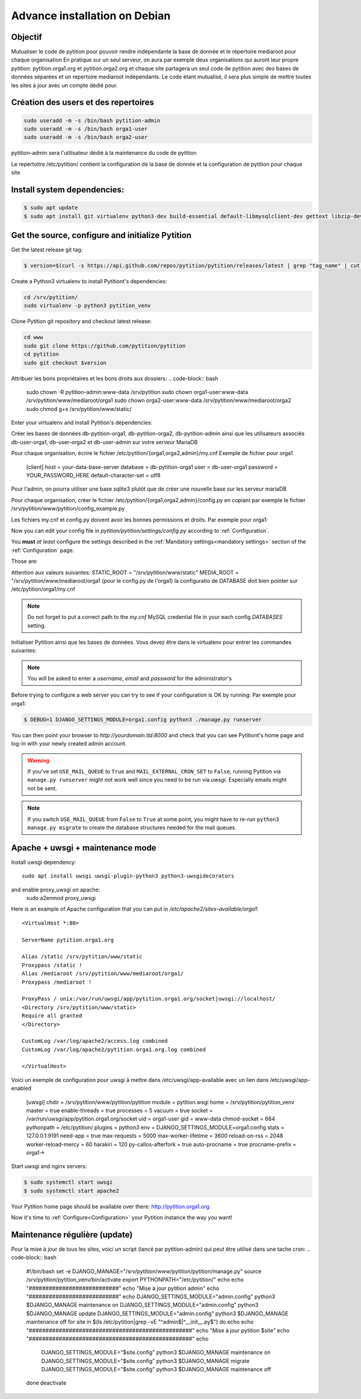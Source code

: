 
Advance installation on Debian
******************************

Objectif
========
Mutualiser le code de pytition pour pouvoir rendre indépendante la base de donnée 
et le répertoire mediaroot pour chaque organisation
En pratique sur un seul serveur, on aura par exemple deux organisations 
qui auront leur propre pytition: pytition.orga1.org et pytition.orga2.org 
et chaque site partagera un seul code de pytition avec des bases de données séparées et un repertoire mediaroot indépendants.
Le code étant mutualisé, il sera plus simple de mettre toutes les sites à jour avec un compte dédié pour.


Création des users et des repertoires
=====================================
.. code-block:: bash

  sudo useradd -m -s /bin/bash pytition-admin
  sudo useradd -m -s /bin/bash orga1-user
  sudo useradd -m -s /bin/bash orga2-user

pytition-admin sera l'utilisateur dédié à la maintenance du code de pytition

.. code-block:: bash
  sudo mkdir -p /etc/pytition/{orga1,orga2,admin}
  sudo touch /etc/pytition/{orga1,orga2,admin}/__init__.py
  sudo touch /etc/pytition/__init__.py

Le repertoitre /etc/pytition/ contient la configuration de la base de donnée et la configuration de pytition pour chaque site

.. code-block:: bash
  sudo mkdir -p /srv/pytition/www/mediaroot/{admin,orga1,orga2}
  sudo mkdir -p /srv/pytition/www/static


Install system dependencies:
============================

.. code-block:: bash

  $ sudo apt update
  $ sudo apt install git virtualenv python3-dev build-essential default-libmysqlclient-dev gettext libzip-dev libssl-dev apache2 uwsgi

Get the source, configure and initialize Pytition
=================================================

Get the latest release git tag:

.. code-block:: bash

  $ version=$(curl -s https://api.github.com/repos/pytition/pytition/releases/latest | grep "tag_name" | cut -d : -f2,3 | tr -d \" | tr -d ,)


Create a Python3 virtualenv to install Pytitiont's dependencies:

.. code-block:: bash

  cd /srv/pytition/
  sudo virtualenv -p python3 pytition_venv

Clone Pytition git repository and checkout latest release:

.. code-block:: bash

  cd www
  sudo git clone https://github.com/pytition/pytition
  cd pytition
  sudo git checkout $version

Attribuer les bons propriétaires et les bons droits aux dossiers:
.. code-block:: bash
  sudo chown -R pytition-admin:www-data /srv/pytition
  sudo chown orga1-user:www-data /srv/pytition/www/mediaroot/orga1
  sudo chown orga2-user:www-data /srv/pytition/www/mediaroot/orga2
  sudo chmod g+s /srv/pytition/www/static/

Enter your virtualenv and install Pytition's dependencies:

.. code-block:: bash
  sudo su pytition-admin
  source /srv/pytition/pytition_venv/bin/activate
  (pytition_venv) $ pip3 install -r /srv/pytition/www/pytition/requirements.txt

Créer les bases de données db-pytition-orga1, db-pytition-orga2, db-pytition-admin ainsi 
que les utilisateurs associés db-user-orga1, db-user-orga2 et db-user-admin sur votre serveur MariaDB

Pour chaque organisation, écrire le fichier /etc/pytition/{orga1,orga2,admin}/my.cnf
Exemple de fichier pour orga1
  [client]
  host = your-data-base-server
  database = db-pytition-orga1
  user = db-user-orga1
  password = YOUR_PASSWORD_HERE
  default-character-set = utf8

Pour l'admin, on pourra utiliser une base sqlite3 plutôt que de créer une nouvelle base sur les serveur mariaDB

Pour chaque organisation, créer le fichier /etc/pytition/{orga1,orga2,admin}/config.py en copiant par exemple le fichier 
/srv/pytition/www/pytition/config_example.py

Les fichiers my.cnf et config.py doivent avoir les bonnes permissions et droits. Par exemple pour orga1:

.. code-block:: bash
  sudo chown orga1:pytition-admin /etc/pytition/orga1/{my.cnf,config.py}
  sudo chmod u=rw,g=r,o=--- /etc/pytition/orga1/{my.cnf,config.py}

Now you can edit your config file in `pytition/pytition/settings/config.py` according to :ref:`Configuration`.

You **must** *at least* configure the settings described in the :ref:`Mandatory settings<mandatory settings>` section of the :ref:`Configuration` page.

Those are:

.. hlist::

  * SECRET_KEY
  * STATIC_URL
  * STATIC_ROOT
  * MEDIA_URL
  * MEDIA_ROOT
  * DATABASES
  * ALLOWED_HOSTS

Attention aux valeurs suivantes:
STATIC_ROOT = "/srv/pytition/www/static"
MEDIA_ROOT = "/srv/pytition/www/mediaroot/orga1 (pour le config.py de l'orga1)
la configuratio de DATABASE doit bien pointer sur /etc/pytition/orga1/my.cnf 


.. note:: Do not forget to put a correct path to the `my.cnf` MySQL credential file in your each config `DATABASES` setting.

Initialiser Pytition ainsi que les bases de données. Vous devez être dans le virtualenv pour entrer les commandes suivantes:

.. code-block:: bash
  $ export PYTHONPATH="/etc/pytition"
  $ cd /srv/pytition/www/pytition/pytition
  $ sudo -u pytition-admin -- DJANGO_SETTINGS_MODULE="admin.config" python3 manage.py migrate
  $ sudo -u pytition-admin -- DJANGO_SETTINGS_MODULE="admin.config" python3 manage.py collectstatic
  $ sudo -u pytition-admin -- DJANGO_SETTINGS_MODULE="admin.config" python3 manage.py compilemessages
  $ sudo -u pytition-admin -- DJANGO_SETTINGS_MODULE="admin.config" python3 manage.py createsuperuser
  $ sudo -u orga1-user -- DJANGO_SETTINGS_MODULE="orga1.config" python3 manage.py migrate
  $ sudo -u orga2-user -- DJANGO_SETTINGS_MODULE="orga2.config" python3 manage.py migrate

.. note:: You will be asked to enter a `username`, `email` and `password` for the administrator's

Before trying to configure a web server you can try to see if your configuration is OK by running:
Par exemple pour orga1:

.. code-block:: bash

  $ DEBUG=1 DJANGO_SETTINGS_MODULE=orga1.config python3 ./manage.py runserver

You can then point your browser to `http://yourdomain.tld:8000` and check that you can see Pytitiont's home page and log-in with your newly created admin account.

.. warning:: If you've set ``USE_MAIL_QUEUE`` to ``True`` and ``MAIL_EXTERNAL_CRON_SET`` to ``False``, running Pytition via ``manage.py runserver`` might not work well since you need to be run via `uwsgi`. Especially emails might not be sent.

.. note:: If you switch ``USE_MAIL_QUEUE`` from ``False`` to ``True`` at some point, you might have to re-run ``python3 manage.py migrate`` to create the database structures needed for the mail queues.


Apache + uwsgi + maintenance mode
=================================

Install uwsgi dependency::

  sudo apt install uwsgi uwsgi-plugin-python3 python3-uwsgidecorators

and enable proxy_uwsgi on apache:
  sudo a2enmod proxy_uwsgi

Here is an example of Apache configuration that you can put in `/etc/apache2/sites-available/orga1`::

  <VirtualHost *:80>

  ServerName pytition.orga1.org
  
  Alias /static /srv/pytition/www/static
  Proxypass /static !
  Alias /mediaroot /srv/pytition/www/mediaroot/orga1/
  Proxypass /mediaroot !
  
  ProxyPass / unix:/var/run/uwsgi/app/pytition.orga1.org/socket|uwsgi://localhost/
  <Directory /srv/pytition/www/static>
  Require all granted
  </Directory>
  
  CustomLog /var/log/apache2/access.log combined
  CustomLog /var/log/apache2/pytition.orga1.org.log combined
  
  </VirtualHost>

Voici un exemple de configuration pour uwsgi à mettre dans /etc/uwsgi/app-available avec un lien dans /etc/uwsgi/app-enabled

  [uwsgi]
  chdir = /srv/pytition/www/pytition/pytition
  module = pytition.wsgi
  home = /srv/pytition/pytition_venv
  master = true
  enable-threads = true
  processes = 5
  vacuum = true
  socket = /var/run/uwsgi/app/pytition.orga1.org/socket
  uid = orga1-user
  gid = www-data
  chmod-socket = 664
  pythonpath = /etc/pytition/
  plugins = python3
  env = DJANGO_SETTINGS_MODULE=orga1.config
  stats = 127.0.0.1:9191
  need-app = true
  max-requests = 5000                 
  max-worker-lifetime = 3600
  reload-on-rss = 2048
  worker-reload-mercy = 60
  harakiri = 120
  py-callos-afterfork = true
  auto-procname = true
  procname-prefix = orga1->

Start uwsgi and nginx servers:

.. code-block:: bash

  $ sudo systemctl start uwsgi
  $ sudo systemctl start apache2

Your Pytition home page should be available over there: http://pytition.orga1.org

Now it's time to :ref:`Configure<Configuration>` your Pytition instance the way you want!

Maintenance régulière (update)
==============================
Pour la mise à jour de tous les sites, voici un script (lancé par pytition-admin) qui peut être utilisé dans une tache cron:
.. code-block:: bash
  #!/bin/bash
  set -e
  DJANGO_MANAGE="/srv/pytition/www/pytition/pytition/manage.py"
  source /srv/pytition/pytition_venv/bin/activate
  export PYTHONPATH="/etc/pytition/"
  echo
  echo "###########################"
  echo "Mise à jour pytition admin"
  echo "###########################"
  echo
  DJANGO_SETTINGS_MODULE="admin.config" python3 $DJANGO_MANAGE maintenance on
  DJANGO_SETTINGS_MODULE="admin.config" python3 $DJANGO_MANAGE update
  DJANGO_SETTINGS_MODULE="admin.config" python3 $DJANGO_MANAGE maintenance off
  for site in $(ls /etc/pytition|grep -vE "^admin$|^__init__\.py$")
  do
  echo
  echo "#################################################"
  echo "Mise à jour pytition $site"
  echo "#################################################"
  echo
    DJANGO_SETTINGS_MODULE="$site.config" python3 $DJANGO_MANAGE maintenance on
    DJANGO_SETTINGS_MODULE="$site.config" python3 $DJANGO_MANAGE migrate
    DJANGO_SETTINGS_MODULE="$site.config" python3 $DJANGO_MANAGE maintenance off
  done
  deactivate





